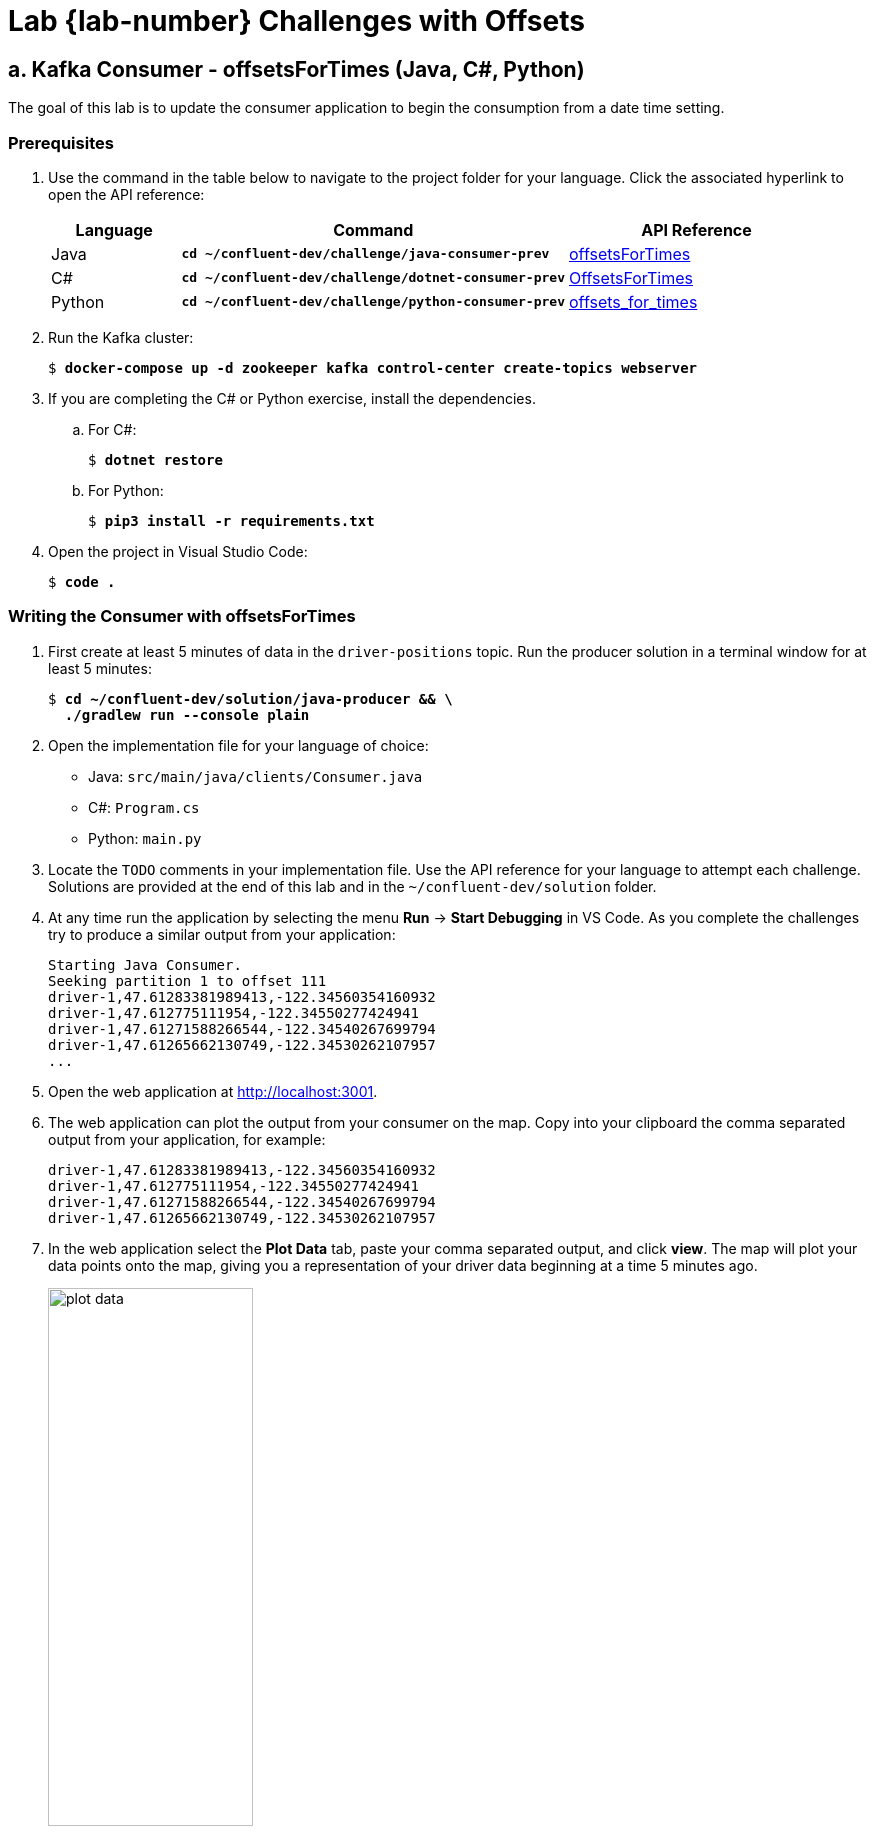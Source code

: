 :imagesdir: ./images/design
:source-highlighter: rouge
:icons: font
= Lab {lab-number} Challenges with Offsets

== a. Kafka Consumer - offsetsForTimes (Java, C#, Python)

The goal of this lab is to update the consumer application to begin the consumption from a date time setting.

=== Prerequisites

. Use the command in the table below to navigate to the project folder for your language. Click the associated hyperlink to open the API reference:
+
[cols="1,3,2",options="header"]
|===
| Language
| Command
| API Reference

| Java
| `*cd ~/confluent-dev/challenge/java-consumer-prev*`
| https://kafka.apache.org/21/javadoc/org/apache/kafka/clients/consumer/KafkaConsumer.html#offsetsForTimes-java.util.Map-[offsetsForTimes^]

| C#
| `*cd ~/confluent-dev/challenge/dotnet-consumer-prev*`
| https://docs.confluent.io/current/clients/confluent-kafka-dotnet/api/Confluent.Kafka.IConsumer-2.html#Confluent_Kafka_IConsumer_2_OffsetsForTimes_System_Collections_Generic_IEnumerable_Confluent_Kafka_TopicPartitionTimestamp__System_TimeSpan_[OffsetsForTimes^]

| Python
| `*cd ~/confluent-dev/challenge/python-consumer-prev*`
| https://docs.confluent.io/current/clients/confluent-kafka-python/index.html#confluent_kafka.Consumer.offsets_for_times[offsets_for_times^]

|===

. Run the Kafka cluster:
+
[subs="verbatim,quotes,attributes"]
----
$ *docker-compose up -d zookeeper kafka control-center create-topics webserver*
----

. If you are completing the C# or Python exercise, install the dependencies.
.. For C#:
+
[subs="verbatim,quotes,attributes"]
----
$ *dotnet restore*
----
+ 
.. For Python:
+
[subs="verbatim,quotes,attributes"]
----
$ *pip3 install -r requirements.txt*
----
+
. Open the project in Visual Studio Code:
+
[subs="verbatim,quotes,attributes"]
----
$ *code .*
----

=== Writing the Consumer with offsetsForTimes

. First create at least 5 minutes of data in the `driver-positions` topic. Run the producer solution in a terminal window for at least 5 minutes:
+
[subs="verbatim,quotes,attributes"]
----
$ *cd ~/confluent-dev/solution/java-producer && \
  ./gradlew run --console plain*
----

. Open the implementation file for your language of choice:
** Java: `src/main/java/clients/Consumer.java`
** C#: `Program.cs`
** Python: `main.py`

. Locate the `TODO` comments in your implementation file. Use the API reference for your language to attempt each challenge. Solutions are provided at the end of this lab and in the `~/confluent-dev/solution` folder.

. At any time run the application by selecting the menu *Run* -> *Start Debugging* in VS Code. As you complete the challenges try to produce a similar output from your application:
+
[subs="verbatim,quotes,attributes"]
----
Starting Java Consumer.
Seeking partition 1 to offset 111
driver-1,47.61283381989413,-122.34560354160932
driver-1,47.612775111954,-122.34550277424941
driver-1,47.61271588266544,-122.34540267699794
driver-1,47.61265662130749,-122.34530262107957
...
----

. Open the web application at http://localhost:3001[http://localhost:3001^].
. The web application can plot the output from your consumer on the map. Copy into your clipboard the comma separated output from your application, for example:
+
[subs="verbatim,quotes,attributes"]
----
driver-1,47.61283381989413,-122.34560354160932
driver-1,47.612775111954,-122.34550277424941
driver-1,47.61271588266544,-122.34540267699794
driver-1,47.61265662130749,-122.34530262107957
----

. In the web application select the *Plot Data* tab, paste your comma separated output, and click *view*. The map will plot your data points onto the map, giving you a representation of your driver data beginning at a time 5 minutes ago.
+
image::plot-data.png[width=50%,pdfwidth=50%,align=center]

. When you have completed the challenges, close VS Code.
. Return to the terminal window running the producer solution.  Press `Ctrl+C` to exit the producer.

=== Extra Challenges and Questions

. In this exercise we are seeking to an offset based on a timestamp. Can you find the method you would use to seek to the beginning of a partition?

<<<

=== Java Solution

.solution/java-consumer-prev/src/main/java/clients/Consumer.java
[source,java]
----
// TODO: Request the offsets for the start timestamp
final Map<TopicPartition, OffsetAndTimestamp> startOffsets =
    consumer.offsetsForTimes(timestampsToSearch);
----

[source,java]
----
// TODO: Print the new offset for each partition
System.out.printf("Seeking partition %d to offset %d\n", entry.getKey().partition(),
    entry.getValue().offset());
----

=== C# Solution

.solution/dotnet-consumer-prev/Program.cs
[source,c#]
----
// TODO: Request the offsets for the start timestamp
var offsets = c.OffsetsForTimes(timestamps, TimeSpan.FromMinutes(1));
----

[source,c#]
----
// TODO: Print the new offset for each partition
Console.WriteLine($"Moving partion {offset.Partition.Value} to {offset.Offset.Value}");
----

=== Python Solution

.solution/python-consumer-prev/main.py
[source,py]
----
#TODO: Request the offsets for the start timestamp
new_offsets = konsumer.offsets_for_times(partitions)
----

[source,py]
----
#TODO: Print the new offset for each partition
print("Setting partition {} to offset {}".format(part.partition, part.offset))
----

=== Extra Challenges and Questions Solutions

. Seeking to the beginning of a partition examples are supplied below.
.. Java
+
[source,java]
----
@Override
public void onPartitionsAssigned(Collection<TopicPartition> partitions) {
  consumer.seekToBeginning(partitions);
}
----
+
.. C#
+
[source,c#]
----
.SetPartitionsAssignedHandler((c, partitions) =>
{
    var offsets = partitions.Select(tp => new TopicPartitionOffset(tp, Offset.Beginning));
    return offsets;
})
----
+
.. Python
+
[source,python]
----
def my_on_assign(konsumer, partitions):
    for p in partitions:
        p.offset = OFFSET_BEGINNING
    konsumer.assign(partitions)
----

image::../stophand.png[align="center",width=200]

[.text-center]
**STOP HERE. THIS IS THE END OF THE EXERCISE.**
